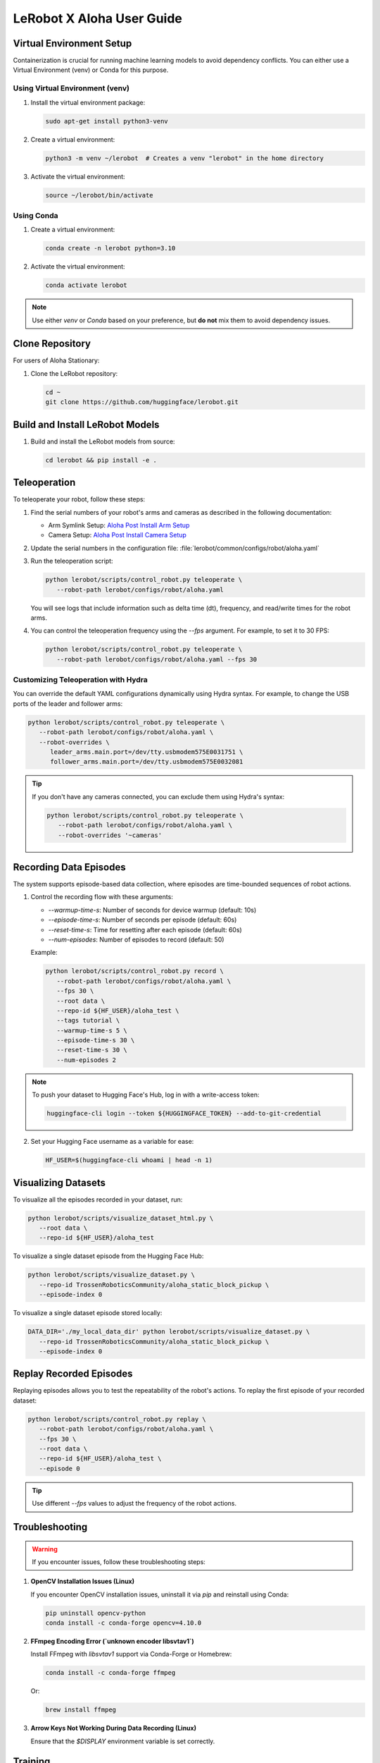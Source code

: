 ==========================
LeRobot X Aloha User Guide
==========================

Virtual Environment Setup
=========================

Containerization is crucial for running machine learning models to avoid dependency conflicts. You can either use a Virtual Environment (venv) or Conda for this purpose.

Using Virtual Environment (venv)
--------------------------------

1. Install the virtual environment package:

   .. code-block:: bash

      sudo apt-get install python3-venv

2. Create a virtual environment:

   .. code-block:: bash

      python3 -m venv ~/lerobot  # Creates a venv "lerobot" in the home directory

3. Activate the virtual environment:

   .. code-block:: bash

      source ~/lerobot/bin/activate

Using Conda
-----------

1. Create a virtual environment:

   .. code-block:: bash

      conda create -n lerobot python=3.10

2. Activate the virtual environment:

   .. code-block:: bash

      conda activate lerobot

.. note::
   Use either `venv` or `Conda` based on your preference, but **do not** mix them to avoid dependency issues.

Clone Repository
================

For users of Aloha Stationary:

1. Clone the LeRobot repository:

   .. code-block:: bash

      cd ~
      git clone https://github.com/huggingface/lerobot.git

Build and Install LeRobot Models
================================

1. Build and install the LeRobot models from source:

   .. code-block:: bash

      cd lerobot && pip install -e .

Teleoperation
=============

To teleoperate your robot, follow these steps:

1. Find the serial numbers of your robot's arms and cameras as described in the following documentation:
   
   - Arm Symlink Setup: `Aloha Post Install Arm Setup <https://docs.trossenrobotics.com/aloha_docs/getting_started/stationary/software_setup.html#arm-symlink-setup>`_
   - Camera Setup: `Aloha Post Install Camera Setup <https://docs.trossenrobotics.com/aloha_docs/getting_started/stationary/software_setup.html#camera-setup>`_

2. Update the serial numbers in the configuration file: :file:`lerobot/common/configs/robot/aloha.yaml`

3. Run the teleoperation script:

   .. code-block:: bash

      python lerobot/scripts/control_robot.py teleoperate \
         --robot-path lerobot/configs/robot/aloha.yaml

   You will see logs that include information such as delta time (dt), frequency, and read/write times for the robot arms.

4. You can control the teleoperation frequency using the `--fps` argument. For example, to set it to 30 FPS:

   .. code-block:: bash

      python lerobot/scripts/control_robot.py teleoperate \
         --robot-path lerobot/configs/robot/aloha.yaml --fps 30

Customizing Teleoperation with Hydra
-------------------------------------

You can override the default YAML configurations dynamically using Hydra syntax. For example, to change the USB ports of the leader and follower arms:

.. code-block:: bash

   python lerobot/scripts/control_robot.py teleoperate \
      --robot-path lerobot/configs/robot/aloha.yaml \
      --robot-overrides \
         leader_arms.main.port=/dev/tty.usbmodem575E0031751 \
         follower_arms.main.port=/dev/tty.usbmodem575E0032081

.. tip::
   If you don't have any cameras connected, you can exclude them using Hydra's syntax:

   .. code-block:: bash

      python lerobot/scripts/control_robot.py teleoperate \
         --robot-path lerobot/configs/robot/aloha.yaml \
         --robot-overrides '~cameras'

Recording Data Episodes
=======================

The system supports episode-based data collection, where episodes are time-bounded sequences of robot actions.

1. Control the recording flow with these arguments:

   - `--warmup-time-s`: Number of seconds for device warmup (default: 10s)
   - `--episode-time-s`: Number of seconds per episode (default: 60s)
   - `--reset-time-s`: Time for resetting after each episode (default: 60s)
   - `--num-episodes`: Number of episodes to record (default: 50)

   Example:

   .. code-block:: bash

      python lerobot/scripts/control_robot.py record \
         --robot-path lerobot/configs/robot/aloha.yaml \
         --fps 30 \
         --root data \
         --repo-id ${HF_USER}/aloha_test \
         --tags tutorial \
         --warmup-time-s 5 \
         --episode-time-s 30 \
         --reset-time-s 30 \
         --num-episodes 2

.. note::
   To push your dataset to Hugging Face's Hub, log in with a write-access token:

   .. code-block:: bash

      huggingface-cli login --token ${HUGGINGFACE_TOKEN} --add-to-git-credential

2. Set your Hugging Face username as a variable for ease:

   .. code-block:: bash

      HF_USER=$(huggingface-cli whoami | head -n 1)

Visualizing Datasets
====================

To visualize all the episodes recorded in your dataset, run:

.. code-block:: bash

   python lerobot/scripts/visualize_dataset_html.py \
      --root data \
      --repo-id ${HF_USER}/aloha_test

To visualize a single dataset episode from the Hugging Face Hub:

.. code-block:: bash

   python lerobot/scripts/visualize_dataset.py \
      --repo-id TrossenRoboticsCommunity/aloha_static_block_pickup \
      --episode-index 0

To visualize a single dataset episode stored locally:

.. code-block:: bash

   DATA_DIR='./my_local_data_dir' python lerobot/scripts/visualize_dataset.py \
      --repo-id TrossenRoboticsCommunity/aloha_static_block_pickup \
      --episode-index 0

Replay Recorded Episodes
========================

Replaying episodes allows you to test the repeatability of the robot's actions. To replay the first episode of your recorded dataset:

.. code-block:: bash

   python lerobot/scripts/control_robot.py replay \
      --robot-path lerobot/configs/robot/aloha.yaml \
      --fps 30 \
      --root data \
      --repo-id ${HF_USER}/aloha_test \
      --episode 0

.. tip::
   Use different `--fps` values to adjust the frequency of the robot actions.

Troubleshooting
===============

.. warning::
   If you encounter issues, follow these troubleshooting steps:

1. **OpenCV Installation Issues (Linux)**

   If you encounter OpenCV installation issues, uninstall it via `pip` and reinstall using Conda:

   .. code-block:: bash

      pip uninstall opencv-python
      conda install -c conda-forge opencv=4.10.0

2. **FFmpeg Encoding Error (`unknown encoder libsvtav1`)**

   Install FFmpeg with `libsvtav1` support via Conda-Forge or Homebrew:

   .. code-block:: bash

      conda install -c conda-forge ffmpeg

   Or:

   .. code-block:: bash

      brew install ffmpeg

3. **Arrow Keys Not Working During Data Recording (Linux)**

   Ensure that the `$DISPLAY` environment variable is set correctly.

Training 
========

To train a policy for controlling your robot, use the following command:

.. code-block:: bash

   DATA_DIR=data python lerobot/scripts/train.py \
      dataset_repo_id=${HF_USER}/aloha_test \
      policy=act_aloha_real \
      env=aloha_real \
      hydra.run.dir=outputs/train/act_aloha_test \
      hydra.job.name=act_aloha_test \
      device=cuda \
      wandb.enable=true

.. note::
   The arguments are explained below:

   1. We provided the dataset with `dataset_repo_id=${HF_USER}/aloha_test`.
   2. The policy is specified with `policy=act_aloha_real`. This configuration is loaded from `lerobot/configs/policy/act_aloha_real.yaml`.
   3. The environment is set with `env=aloha_real`. This configuration is loaded from `lerobot/configs/env/aloha_real.yaml`.
   4. The device is set to `cuda` to utilize an NVIDIA GPU for training.
   5. `wandb.enable=true` is used for visualizing training plots via [Weights and Biases](https://docs.wandb.ai/quickstart). Ensure you are logged in by running `wandb login`.

Upload Policy Checkpoints
=========================

Once training is complete, upload the latest checkpoint with:

.. code-block:: bash

   huggingface-cli upload ${HF_USER}/act_aloha_test \
      outputs/train/act_aloha_test/checkpoints/last/pretrained_model

To upload intermediate checkpoints:

.. code-block:: bash

   CKPT=010000
   huggingface-cli upload ${HF_USER}/act_aloha_test_${CKPT} \
      outputs/train/act_aloha_test/checkpoints/${CKPT}/pretrained_model

Evaluation
==========

To control your robot with the trained policy and record evaluation episodes:

.. code-block:: bash

   python lerobot/scripts/control_robot.py record \
      --robot-path lerobot/configs/robot/aloha.yaml \
      --fps 30 \
      --root data \
      --repo-id ${HF_USER}/eval_aloha_test \
      --tags tutorial eval \
      --warmup-time-s 5 \
      --episode-time-s 30 \
      --reset-time-s 30 \
      --num-episodes 10 \
      -p outputs/train/act_aloha_test/checkpoints/last/pretrained_model

You can visualize the evaluation dataset afterward using:

.. code-block:: bash

   python lerobot/scripts/visualize_dataset.py \
      --root data \
      --repo-id ${HF_USER}/eval_aloha_test

